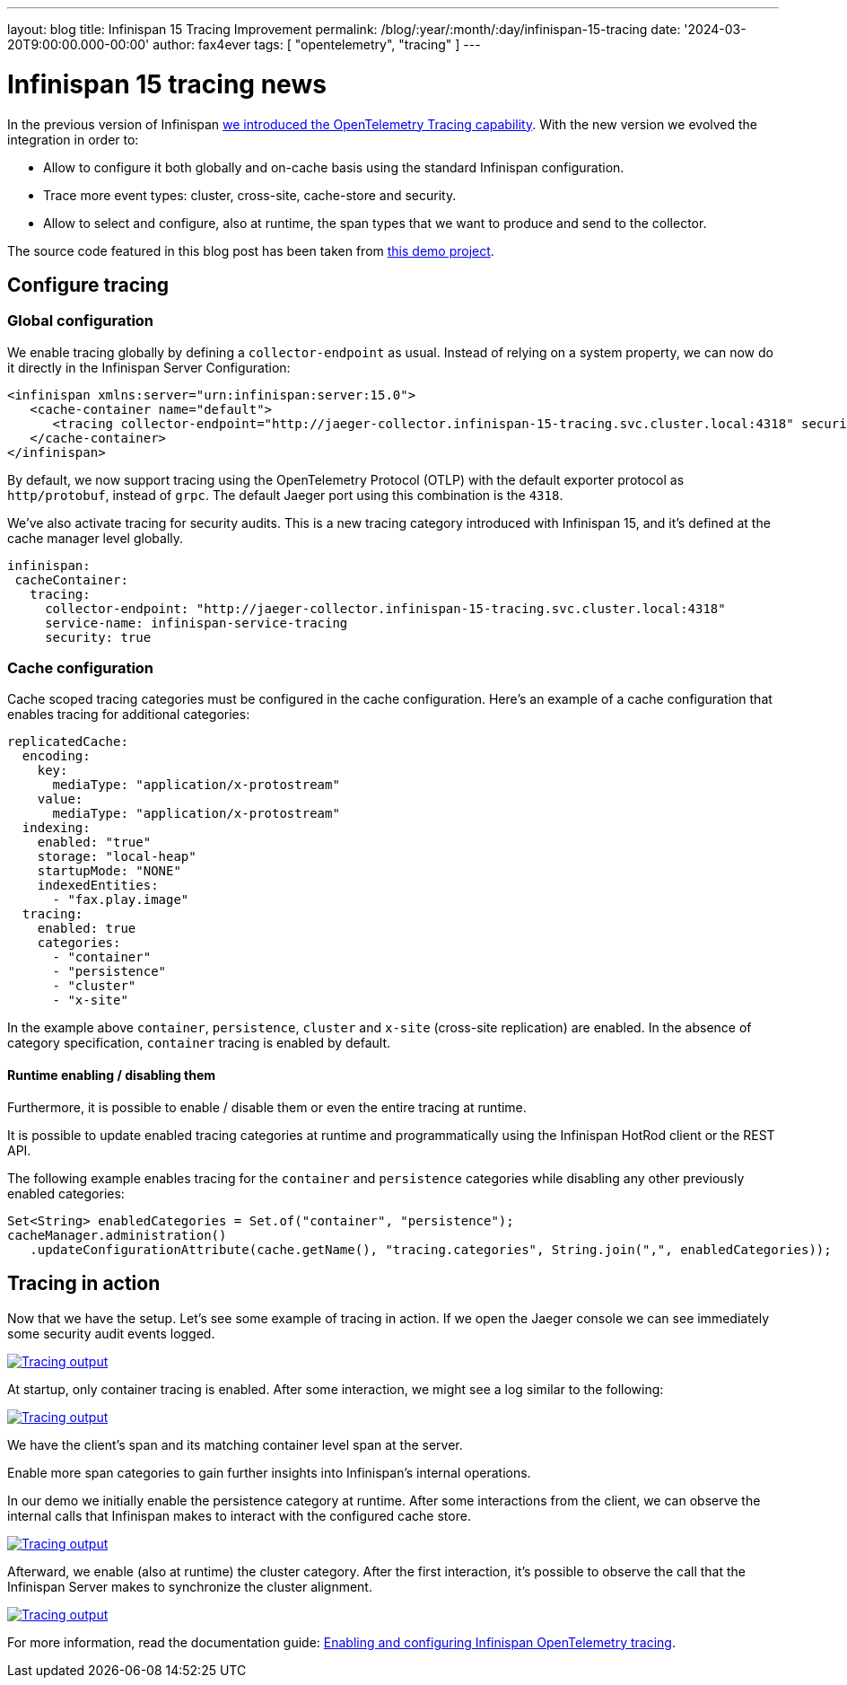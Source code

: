 ---
layout: blog
title: Infinispan 15 Tracing Improvement
permalink: /blog/:year/:month/:day/infinispan-15-tracing
date: '2024-03-20T9:00:00.000-00:00'
author: fax4ever
tags: [ "opentelemetry", "tracing" ]
---

= Infinispan 15 tracing news

In the previous version of Infinispan https://infinispan.org/blog/2022/07/18/infinispan-14-opentelemetry-tracing[we introduced the OpenTelemetry Tracing capability].
With the new version we evolved the integration in order to:

* Allow to configure it both globally and on-cache basis using the standard Infinispan configuration.
* Trace more event types: cluster, cross-site, cache-store and security.
* Allow to select and configure, also at runtime, the span types that we want to produce and send to the collector.

The source code featured in this blog post has been taken from https://github.com/fax4ever/infinispan-demo/tree/main/infinispan-15-tracing[this demo project].

== Configure tracing

=== Global configuration

We enable tracing globally by defining a `collector-endpoint` as usual. Instead of relying on a system property,
we can now do it directly in the Infinispan Server Configuration:

[source,xml]
----
<infinispan xmlns:server="urn:infinispan:server:15.0">
   <cache-container name="default">
      <tracing collector-endpoint="http://jaeger-collector.infinispan-15-tracing.svc.cluster.local:4318" security="true" service-name="infinispan-service-tracing" />
   </cache-container>
</infinispan>
----

By default, we now support tracing using the OpenTelemetry Protocol (OTLP) with the default exporter protocol as `http/protobuf`, instead of `grpc`.
The default Jaeger port using this combination is the `4318`.

We've also activate tracing for security audits. This is a new tracing category introduced with Infinispan 15, and it's defined at the cache manager level globally.

[source,yaml]
----
infinispan:
 cacheContainer:
   tracing:
     collector-endpoint: "http://jaeger-collector.infinispan-15-tracing.svc.cluster.local:4318"
     service-name: infinispan-service-tracing
     security: true
----

=== Cache configuration

Cache scoped tracing categories must be configured in the cache configuration.
Here's an example of a cache configuration that enables tracing for additional categories:

[source,yaml]
----
replicatedCache:
  encoding:
    key:
      mediaType: "application/x-protostream"
    value:
      mediaType: "application/x-protostream"
  indexing:
    enabled: "true"
    storage: "local-heap"
    startupMode: "NONE"
    indexedEntities:
      - "fax.play.image"
  tracing:
    enabled: true
    categories:
      - "container"
      - "persistence"
      - "cluster"
      - "x-site"
----

In the example above `container`, `persistence`, `cluster` and `x-site` (cross-site replication) are enabled.
In the absence of category specification, `container` tracing is enabled by default.

==== Runtime enabling / disabling them

Furthermore, it is possible to enable / disable them or even the entire tracing at runtime.

It is possible to update enabled tracing categories at runtime and programmatically using the Infinispan HotRod client or the REST API.

The following example enables tracing for the `container` and `persistence` categories while disabling any other previously enabled categories:

[source,java]
----
Set<String> enabledCategories = Set.of("container", "persistence");
cacheManager.administration()
   .updateConfigurationAttribute(cache.getName(), "tracing.categories", String.join(",", enabledCategories));
----

== Tracing in action

Now that we have the setup. Let's see some example of tracing in action.
If we open the Jaeger console we can see immediately some security audit events logged.

[caption="Security audit",link=/assets/images/blog/tracing-15-01-security-audit.png]
image::/assets/images/blog/tracing-15-01-security-audit.png[Tracing output]

At startup, only container tracing is enabled.
After some interaction, we might see a log similar to the following:

[caption="Security audit",link=/assets/images/blog/tracing-15-02-container.png]
image::/assets/images/blog/tracing-15-02-container.png[Tracing output]

We have the client's span and its matching container level span at the server.

Enable more span categories to gain further insights into Infinispan's internal operations.

In our demo we initially enable the persistence category at runtime. After some interactions from the client,
we can observe the internal calls that Infinispan makes to interact with the configured cache store.

[caption="Security audit",link=/assets/images/blog/tracing-15-03-persistence.png]
image::/assets/images/blog/tracing-15-03-persistence.png[Tracing output]

Afterward, we enable (also at runtime) the cluster category. After the first interaction,
it's possible to observe the call that the Infinispan Server makes to synchronize the cluster alignment.

[caption="Security audit",link=/assets/images/blog/tracing-15-04-cluster.png]
image::/assets/images/blog/tracing-15-04-cluster.png[Tracing output]

For more information, read the documentation guide:
https://infinispan.org/docs/stable/titles/server/server.html#opentelemetry-tracing[Enabling and configuring Infinispan OpenTelemetry tracing].
